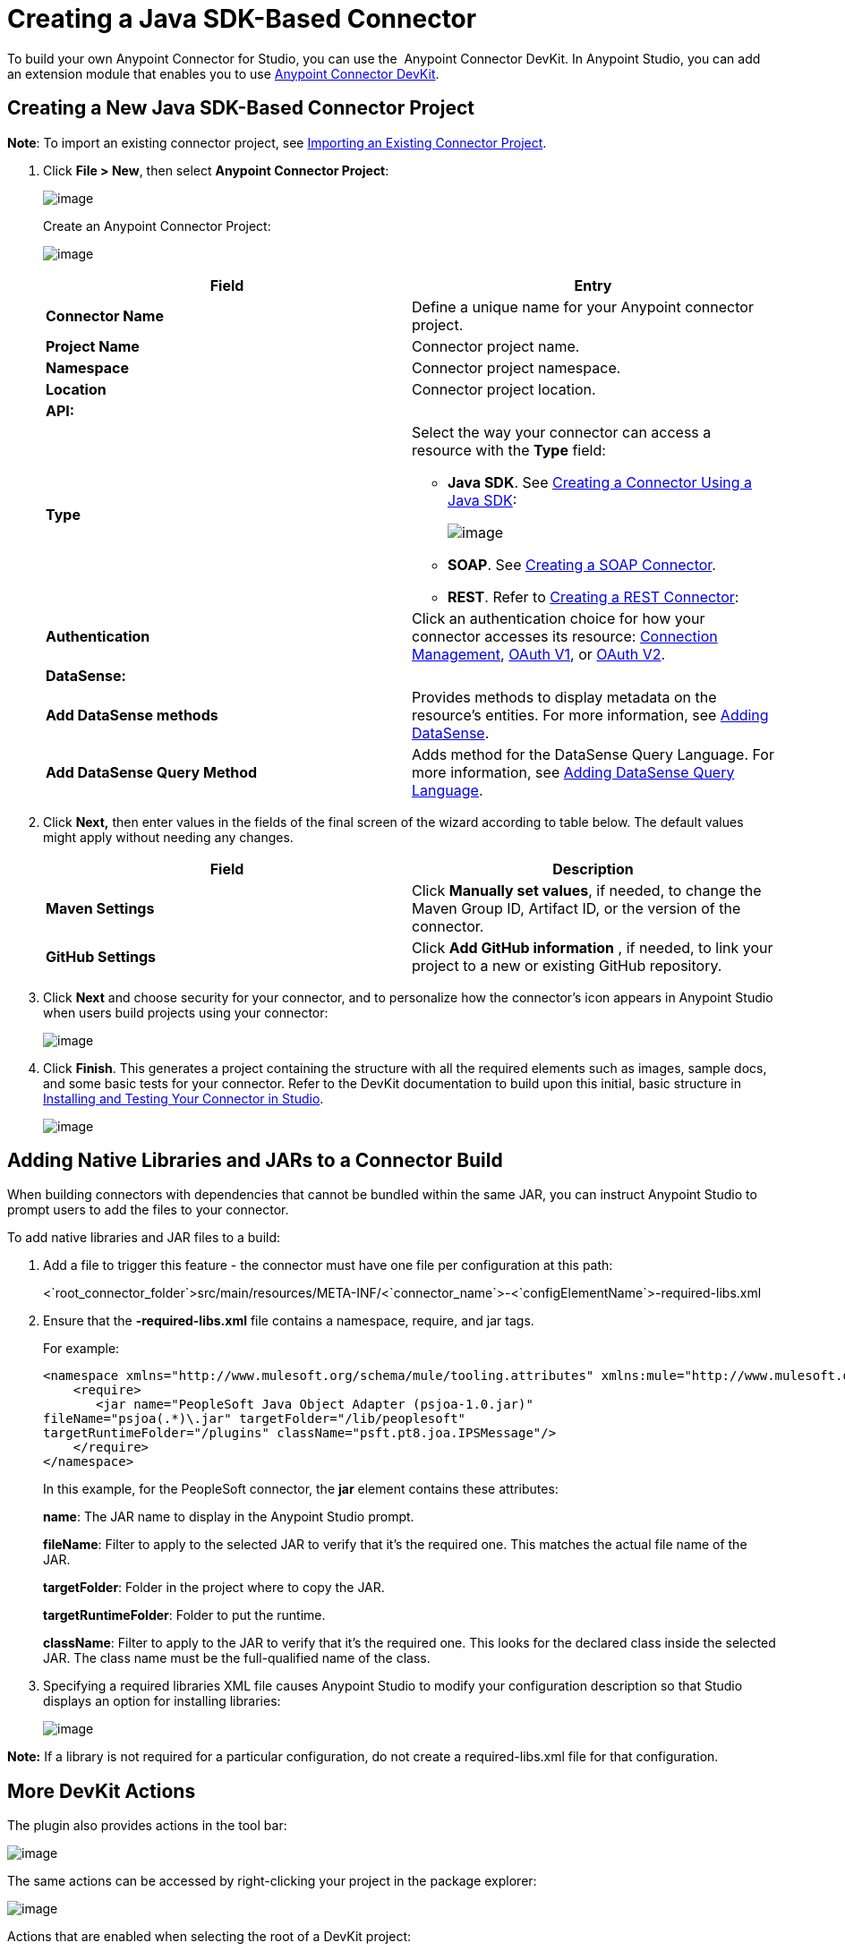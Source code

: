 = Creating a Java SDK-Based Connector
:keywords: devkit, java, sdk, connector

To build your own Anypoint Connector for Studio, you can use the  Anypoint Connector DevKit. In Anypoint Studio, you can add an extension module that enables you to use link:/docs/display/current/Anypoint+Connector+DevKit[Anypoint Connector DevKit].

== Creating a New Java SDK-Based Connector Project

*Note*: To import an existing connector project, see http://www.mulesoft.org/documentation/display/current/Creating+a+JAVA+SDK-BASED+CONNECTOR#CreatingaJavaSDK-BasedConnector-importingexisting[Importing an Existing Connector Project].

. Click *File > New*, then select *Anypoint Connector Project*:
+
image:/docs/download/attachments/131466786/new+proj2.png?version=1&modificationDate=1435006879715[image]
+
Create an Anypoint Connector Project:
+
image:/docs/download/attachments/131466786/CreateConnector36.png?version=1&modificationDate=1435006879515[image]
+
[cols=",",options="header",]
|===
|Field |Entry
|*Connector Name* |Define a unique name for your Anypoint connector project.
|*Project Name* |Connector project name.
|*Namespace* |Connector project namespace.
|*Location* |Connector project location.
2.+|*API:*
|*Type* a|Select the way your connector can access a resource with the *Type* field:

* *Java SDK*. See link:/docs/display/current/Creating+a+Connector+Using+a+Java+SDK[Creating a Connector Using a Java SDK]:
+
image:/docs/download/attachments/131466786/GenericType.png?version=1&modificationDate=1435006879618[image]

* *SOAP*. See link:/docs/display/current/Creating+a+SOAP+Connector[Creating a SOAP Connector].

* *REST*. Refer to link:/docs/display/current/Creating+a+REST+Connector[Creating a REST Connector]:
|*Authentication* |Click an authentication choice for how your connector accesses its resource: link:/docs/display/current/Connection+Management[Connection Management], link:/docs/display/current/OAuth+V1[OAuth V1], or link:/docs/display/current/OAuth+V2[OAuth V2].
2.+|*DataSense:*
|*Add DataSense methods* |Provides methods to display metadata on the resource's entities. For more information, see link:/docs/display/current/Adding+DataSense[Adding DataSense].
|*Add DataSense Query Method*
|Adds method for the DataSense Query Language. For more information, see link:/docs/display/current/Adding+DataSense+Query+Language[Adding DataSense Query Language].
|===

. Click **Next,** then enter values in the fields of the final screen of the wizard according to table below. The default values might apply without needing any changes.
+
[cols=",",options="header",]
|===
|Field |Description
|*Maven Settings* |Click *Manually set values*, if needed, to change the Maven Group ID, Artifact ID, or the version of the connector.
|*GitHub Settings* |Click *Add GitHub information* , if needed, to link your project to a new or existing GitHub repository.
|===
. Click *Next* and choose security for your connector, and to personalize how the connector's icon appears in Anypoint Studio when users build projects using your connector:
+
image:/docs/download/attachments/131466786/SecurityIcon.png?version=1&modificationDate=1436464058265[image] +
. Click *Finish*. This generates a project containing the structure with all the required elements such as images, sample docs, and some basic tests for your connector. Refer to the DevKit documentation to build upon this initial, basic structure in link:/docs/display/current/Installing+and+Testing+Your+Connector+in+Studio[Installing and Testing Your Connector in Studio].
+
image:/docs/download/attachments/131466786/screen05.png?version=1&modificationDate=1435006879810[image]

== Adding Native Libraries and JARs to a Connector Build

When building connectors with dependencies that cannot be bundled within the same JAR, you can instruct Anypoint Studio to prompt users to add the files to your connector.

To add native libraries and JAR files to a build:

. Add a file to trigger this feature -  the connector must have one file per configuration at this path:
+
<`root_connector_folder`>src/main/resources/META-INF/<`connector_name`>-<`configElementName`>-required-libs.xml
+
. Ensure that the *-required-libs.xml* file contains a namespace, require, and jar tags.
+
For example:
+
[source]
----
<namespace xmlns="http://www.mulesoft.org/schema/mule/tooling.attributes" xmlns:mule="http://www.mulesoft.org/schema/mule/core">
    <require>
       <jar name="PeopleSoft Java Object Adapter (psjoa-1.0.jar)"
fileName="psjoa(.*)\.jar" targetFolder="/lib/peoplesoft" 
targetRuntimeFolder="/plugins" className="psft.pt8.joa.IPSMessage"/>
    </require>
</namespace>
----
+
In this example, for the PeopleSoft connector, the *jar* element contains these attributes:
+
*name*: The JAR name to display in the Anypoint Studio prompt.
+
*fileName*: Filter to apply to the selected JAR to verify that it's the required one. This matches the actual file name of the JAR.
+
*targetFolder*: Folder in the project where to copy the JAR.
+
*targetRuntimeFolder*: Folder to put the runtime.
+
*className*:  Filter to apply to the JAR to verify that it's the required one. This looks for the declared class inside the selected JAR. The class name must be the full-qualified name of the class.
+
. Specifying a required libraries XML file causes Anypoint Studio to modify your configuration description so that Studio displays an option for installing libraries:
+
image:/docs/download/attachments/131466786/36ReqdDeps.png?version=1&modificationDate=1435006879313[image]

*Note:* If a library is not required for a particular configuration, do not create a required-libs.xml file for that configuration.

== More DevKit Actions

The plugin also provides actions in the tool bar:

image:/docs/download/attachments/131466786/actions.jpg?version=1&modificationDate=1435006879324[image]

The same actions can be accessed by right-clicking your project in the package explorer:

image:/docs/download/attachments/131466786/screen21.png?version=1&modificationDate=1435006879913[image]

Actions that are enabled when selecting the root of a DevKit project:

[width="100%",cols="50%,50%",]
|===
|*Generate Tests* |Generates Functional tests cases for your connector processors.
|*Install Or Update* |Installs or updates the connector in Anypoint Studio and in your local repository.
|*Preview Documentation* |Generates Javadoc for your connector, making use of the samples included in the sample doc file.
|*Generate Sources* |Generate the sources, schemas, editors and everything required to integrate with Mule and Anypoint Studio. This can be useful if you want to debug the behavior of your connector in a Mule app.
|*Enable* / *Disable Javadoc check* |Before releasing a connector, check that your Javadocs are in order. By enabling this flag, when attempting to build, you see all the processors that are missing Javadoc comments or samples.
|===

=== Using Your Connector

You can copy your connector into Anypoint Studio by clicking Install or Update. To easily find it in the palette, type the name in the search box:

image:/docs/download/attachments/131466786/screen18.png?version=1&modificationDate=1435006879902[image]

=== Previewing Documentation

When you build a connector, DevKit automatically creates an HTML file that serves as a user-friendly reference for the Javadoc annotations that you have added within your code. You can preview the contents of this file without having to build the entire project. This is equivalent to running the following command from a terminal in the project folder:

[source]
----
mvn clean package -DskipTests javadoc:javadoc
----

=== Generating Sources

You can instruct DevKit to build your connector and generate both a .zip file and a .jar file in your project's /target folder. Use these files to test, or use the connector in your instance of Studio or another separate instance of Studio. To generate the sources, right-click your project in the Package Explorer, then select Anypoint Connector >Generate Sources.  This is equivalent to running the following command from the command console from within the project folder:

[source]
----
mvn clean package -DskipTests -Ddevkit.studio.package.skip=true -Ddevkit.javadoc.check.skip=true -Dmaven.javadoc.skip=true
----

=== Disabling the Javadoc Check

DevKit enforces the requirement that you provide Javadoc documentation for every callable method in your connector. For the sake of testing a work-in-progress project, however, you may want to disable the Javadoc Check to postpone documentation until the project is complete and ready for testing.

[source]
----
mvn clean package -Ddevkit.javadoc.check.skip=true
----

== Adding Samples

To navigate to a sample, click a sample link while holding the *command key* pressed. If a sample exists, the sample editor opens the processor's sample.

If you enable the Javadoc check, quickfix helps you add the missing samples, which you can trigger by typing `control + space`.

image:/docs/download/attachments/131466786/screen24.png?version=1&modificationDate=1435006879936[image]

This is what a sample looks like, which is an XML file. There are a few simple templates you can use within them:

image:/docs/download/attachments/131466786/screen25.png?version=1&modificationDate=1435006879913[image]

== Understanding the Generated Connector

Your Connector basically consists of a set of operations and configurable elements users populate in order to consume the API your connector was developed for.

=== Configurables

A configurable field in your connector looks like this in the DevKit view:

image:/docs/download/attachments/131466786/screen11_1.png?version=1&modificationDate=1435006879863[image]

Users can configure its fields in Studio when adding a configuration global element for the connector.

After you install your connector by right-clicking the connector and clicking *Anypoint Connector* > *Install or Update*, completing the prompts, and restarting Studio, users can create Mule Projects and use your connector. The steps that follow describe how a user can configure your connector per the Configurable section of your connector.

To configure:

. Drag an instance of your connector to the canvas
. Double-click the connector to open its properties editor
. Click the green plus sign next to the Connector Configuration field: +
image:/docs/download/attachments/131466786/add+global+element.jpg?version=1&modificationDate=1435006879339[image] +
+
. Set a value for the field. The default value you configure in the connector is presented as the initial value in the connector's configuration field My Property:
+
image:/docs/download/attachments/131466786/DevKitProperty.png?version=1&modificationDate=1435006879592[image]

== Processors

When users configure a Mule Project created from a connector, the Operation field options correspond to the @Processor code in the connector. In the top view of the illustration, the Demo connector has as its Operation, My Processor. The lower part of the illustration shows the processor values in the connector.

image:/docs/download/attachments/131466786/MyProcessor.png?version=1&modificationDate=1435006879678[image] 

In this example, a single string was configured as an input in the method for this processor, it displays as an input field once the operation is selected:

image:/docs/download/attachments/131466786/Content.png?version=1&modificationDate=1435006879490[image]

== See Also

* *NEXT:* Continue to link:/docs/display/current/Authentication[Choose and Implement your Authentication] method for your API.
* Learn more about the link:/docs/display/current/Connector+Project+Structure[Connector Project structure].
